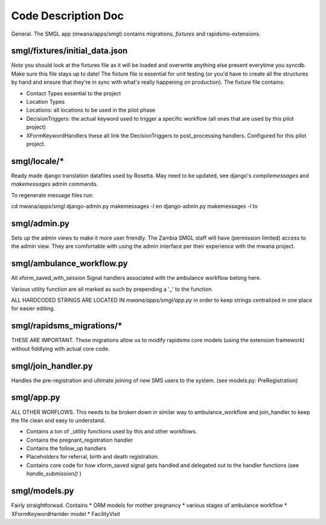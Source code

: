 Code Description Doc
====================

General.  
The SMGL app (mwana/apps/smgl) contains migrations, *fixtures* and rapidsms-extensions.

smgl/fixtures/initial_data.json
-------------------------------

*Note* you should look at the fixtures file as it will be loaded and overwrite anything else present everytime you syncdb.  Make sure this file stays up to date!
The fixture file is essential for unit testing (or you'd have to create all the structures by hand and ensure that they're in sync with what's really happening on production).
The fixture file contains:

* Contact Types essential to the project
* Location Types 
* Locations: all locations to be used in the pilot phase
* DecisionTriggers: the actual keyword used to trigger a specific workflow (all ones that are used by this pilot project)
* XFormKeywordHandlers these all link the DecisionTriggers to post_processing handlers.  Configured for this pilot project.

smgl/locale/*
-------------
Ready made django translation datafiles used by Rosetta.  May need to be 
updated, see django's `compilemessages` and `makemessages` admin commands.

To regenerate message files run:

cd mwana/apps/smgl
django-admin.py makemessages -l en
django-admin.py makemessages -l to

smgl/admin.py
--------------

Sets up the admin views to make it more user friendly.  The Zambia SMGL staff 
will have (permission limited) access to the admin view.  They are comfortable 
with using the admin interface per their experience with the mwana project.


smgl/ambulance_workflow.py
--------------------------

All xform_saved_with_session Signal handlers associated with the ambulance workflow belong here.

Various utility function are all marked as such by prepending a '_' to the function.

ALL HARDCODED STRINGS ARE LOCATED IN `mwana/apps/smgl/app.py` in order to keep strings centralized in one place for easier editing.

smgl/rapidsms_migrations/*
--------------------------
THESE ARE IMPORTANT.  These migrations allow us to modify rapidsms core models (using the extension framework) without fiddlying with actual core code.

smgl/join_handler.py
--------------------
Handles the pre-registration and ultimate joining of new SMS users to the system.
(see models.py: PreRegistration)

smgl/app.py
-----------
ALL OTHER WORFLOWS.  This needs to be broken down in similar way to ambulance_workflow and join_handler to keep the file clean and easy to understand.

* Contains a ton of _utility functions used by this and other workflows.
* Contains the pregnant_registration handler
* Contains the follow_up handlers
* Placeholders for referral, birth and death registration.
* Contains core code for how xform_saved signal gets handled and delegated out to the handler functions (see `handle_submission()` )

smgl/models.py
--------------
Fairly straightforwad.  Contains 
* ORM models for mother pregnancy
* various stages of ambulance workflow
* XFormKeywordHanlder model
* FacilityVisit